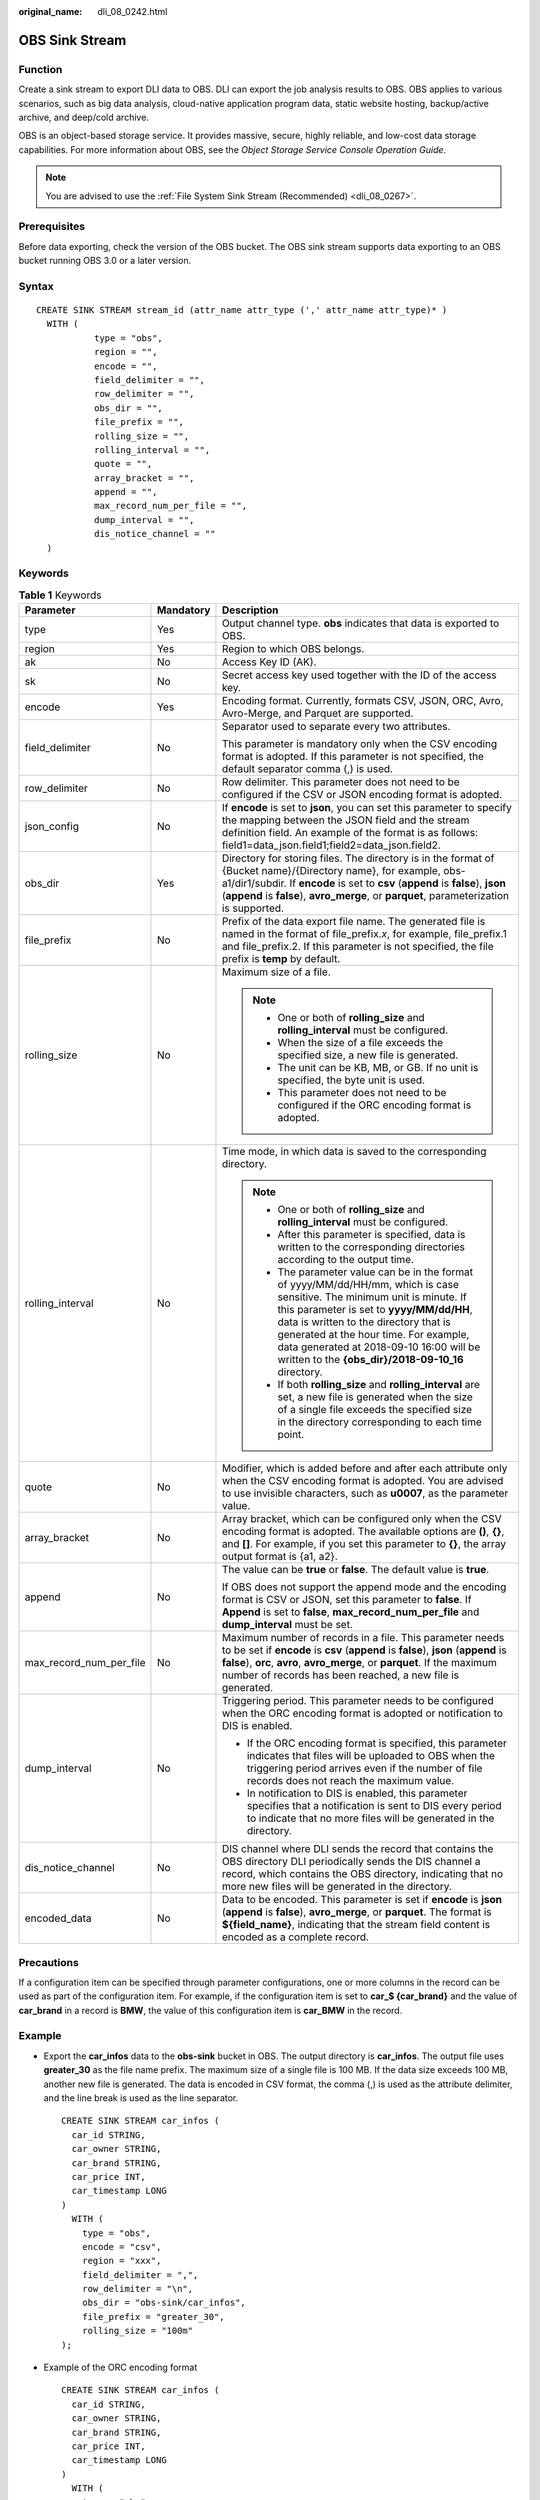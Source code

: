 :original_name: dli_08_0242.html

.. _dli_08_0242:

OBS Sink Stream
===============

Function
--------

Create a sink stream to export DLI data to OBS. DLI can export the job analysis results to OBS. OBS applies to various scenarios, such as big data analysis, cloud-native application program data, static website hosting, backup/active archive, and deep/cold archive.

OBS is an object-based storage service. It provides massive, secure, highly reliable, and low-cost data storage capabilities. For more information about OBS, see the *Object Storage Service Console Operation Guide*.

.. note::

   You are advised to use the :ref:`File System Sink Stream (Recommended) <dli_08_0267>`.

Prerequisites
-------------

Before data exporting, check the version of the OBS bucket. The OBS sink stream supports data exporting to an OBS bucket running OBS 3.0 or a later version.

Syntax
------

::

   CREATE SINK STREAM stream_id (attr_name attr_type (',' attr_name attr_type)* )
     WITH (
              type = "obs",
              region = "",
              encode = "",
              field_delimiter = "",
              row_delimiter = "",
              obs_dir = "",
              file_prefix = "",
              rolling_size = "",
              rolling_interval = "",
              quote = "",
              array_bracket = "",
              append = "",
              max_record_num_per_file = "",
              dump_interval = "",
              dis_notice_channel = ""
     )

Keywords
--------

.. table:: **Table 1** Keywords

   +-------------------------+-----------------------+------------------------------------------------------------------------------------------------------------------------------------------------------------------------------------------------------------------------------------------------------------------------------------------------------------------------------------------------------------+
   | Parameter               | Mandatory             | Description                                                                                                                                                                                                                                                                                                                                                |
   +=========================+=======================+============================================================================================================================================================================================================================================================================================================================================================+
   | type                    | Yes                   | Output channel type. **obs** indicates that data is exported to OBS.                                                                                                                                                                                                                                                                                       |
   +-------------------------+-----------------------+------------------------------------------------------------------------------------------------------------------------------------------------------------------------------------------------------------------------------------------------------------------------------------------------------------------------------------------------------------+
   | region                  | Yes                   | Region to which OBS belongs.                                                                                                                                                                                                                                                                                                                               |
   +-------------------------+-----------------------+------------------------------------------------------------------------------------------------------------------------------------------------------------------------------------------------------------------------------------------------------------------------------------------------------------------------------------------------------------+
   | ak                      | No                    | Access Key ID (AK).                                                                                                                                                                                                                                                                                                                                        |
   +-------------------------+-----------------------+------------------------------------------------------------------------------------------------------------------------------------------------------------------------------------------------------------------------------------------------------------------------------------------------------------------------------------------------------------+
   | sk                      | No                    | Secret access key used together with the ID of the access key.                                                                                                                                                                                                                                                                                             |
   +-------------------------+-----------------------+------------------------------------------------------------------------------------------------------------------------------------------------------------------------------------------------------------------------------------------------------------------------------------------------------------------------------------------------------------+
   | encode                  | Yes                   | Encoding format. Currently, formats CSV, JSON, ORC, Avro, Avro-Merge, and Parquet are supported.                                                                                                                                                                                                                                                           |
   +-------------------------+-----------------------+------------------------------------------------------------------------------------------------------------------------------------------------------------------------------------------------------------------------------------------------------------------------------------------------------------------------------------------------------------+
   | field_delimiter         | No                    | Separator used to separate every two attributes.                                                                                                                                                                                                                                                                                                           |
   |                         |                       |                                                                                                                                                                                                                                                                                                                                                            |
   |                         |                       | This parameter is mandatory only when the CSV encoding format is adopted. If this parameter is not specified, the default separator comma (,) is used.                                                                                                                                                                                                     |
   +-------------------------+-----------------------+------------------------------------------------------------------------------------------------------------------------------------------------------------------------------------------------------------------------------------------------------------------------------------------------------------------------------------------------------------+
   | row_delimiter           | No                    | Row delimiter. This parameter does not need to be configured if the CSV or JSON encoding format is adopted.                                                                                                                                                                                                                                                |
   +-------------------------+-----------------------+------------------------------------------------------------------------------------------------------------------------------------------------------------------------------------------------------------------------------------------------------------------------------------------------------------------------------------------------------------+
   | json_config             | No                    | If **encode** is set to **json**, you can set this parameter to specify the mapping between the JSON field and the stream definition field. An example of the format is as follows: field1=data_json.field1;field2=data_json.field2.                                                                                                                       |
   +-------------------------+-----------------------+------------------------------------------------------------------------------------------------------------------------------------------------------------------------------------------------------------------------------------------------------------------------------------------------------------------------------------------------------------+
   | obs_dir                 | Yes                   | Directory for storing files. The directory is in the format of {Bucket name}/{Directory name}, for example, obs-a1/dir1/subdir. If **encode** is set to **csv** (**append** is **false**), **json** (**append** is **false**), **avro_merge**, or **parquet**, parameterization is supported.                                                              |
   +-------------------------+-----------------------+------------------------------------------------------------------------------------------------------------------------------------------------------------------------------------------------------------------------------------------------------------------------------------------------------------------------------------------------------------+
   | file_prefix             | No                    | Prefix of the data export file name. The generated file is named in the format of file_prefix.\ *x*, for example, file_prefix.1 and file_prefix.2. If this parameter is not specified, the file prefix is **temp** by default.                                                                                                                             |
   +-------------------------+-----------------------+------------------------------------------------------------------------------------------------------------------------------------------------------------------------------------------------------------------------------------------------------------------------------------------------------------------------------------------------------------+
   | rolling_size            | No                    | Maximum size of a file.                                                                                                                                                                                                                                                                                                                                    |
   |                         |                       |                                                                                                                                                                                                                                                                                                                                                            |
   |                         |                       | .. note::                                                                                                                                                                                                                                                                                                                                                  |
   |                         |                       |                                                                                                                                                                                                                                                                                                                                                            |
   |                         |                       |    -  One or both of **rolling_size** and **rolling_interval** must be configured.                                                                                                                                                                                                                                                                         |
   |                         |                       |    -  When the size of a file exceeds the specified size, a new file is generated.                                                                                                                                                                                                                                                                         |
   |                         |                       |    -  The unit can be KB, MB, or GB. If no unit is specified, the byte unit is used.                                                                                                                                                                                                                                                                       |
   |                         |                       |    -  This parameter does not need to be configured if the ORC encoding format is adopted.                                                                                                                                                                                                                                                                 |
   +-------------------------+-----------------------+------------------------------------------------------------------------------------------------------------------------------------------------------------------------------------------------------------------------------------------------------------------------------------------------------------------------------------------------------------+
   | rolling_interval        | No                    | Time mode, in which data is saved to the corresponding directory.                                                                                                                                                                                                                                                                                          |
   |                         |                       |                                                                                                                                                                                                                                                                                                                                                            |
   |                         |                       | .. note::                                                                                                                                                                                                                                                                                                                                                  |
   |                         |                       |                                                                                                                                                                                                                                                                                                                                                            |
   |                         |                       |    -  One or both of **rolling_size** and **rolling_interval** must be configured.                                                                                                                                                                                                                                                                         |
   |                         |                       |    -  After this parameter is specified, data is written to the corresponding directories according to the output time.                                                                                                                                                                                                                                    |
   |                         |                       |    -  The parameter value can be in the format of yyyy/MM/dd/HH/mm, which is case sensitive. The minimum unit is minute. If this parameter is set to **yyyy/MM/dd/HH**, data is written to the directory that is generated at the hour time. For example, data generated at 2018-09-10 16:00 will be written to the **{obs_dir}/2018-09-10_16** directory. |
   |                         |                       |    -  If both **rolling_size** and **rolling_interval** are set, a new file is generated when the size of a single file exceeds the specified size in the directory corresponding to each time point.                                                                                                                                                      |
   +-------------------------+-----------------------+------------------------------------------------------------------------------------------------------------------------------------------------------------------------------------------------------------------------------------------------------------------------------------------------------------------------------------------------------------+
   | quote                   | No                    | Modifier, which is added before and after each attribute only when the CSV encoding format is adopted. You are advised to use invisible characters, such as **u0007**, as the parameter value.                                                                                                                                                             |
   +-------------------------+-----------------------+------------------------------------------------------------------------------------------------------------------------------------------------------------------------------------------------------------------------------------------------------------------------------------------------------------------------------------------------------------+
   | array_bracket           | No                    | Array bracket, which can be configured only when the CSV encoding format is adopted. The available options are **()**, **{}**, and **[]**. For example, if you set this parameter to **{}**, the array output format is {a1, a2}.                                                                                                                          |
   +-------------------------+-----------------------+------------------------------------------------------------------------------------------------------------------------------------------------------------------------------------------------------------------------------------------------------------------------------------------------------------------------------------------------------------+
   | append                  | No                    | The value can be **true** or **false**. The default value is **true**.                                                                                                                                                                                                                                                                                     |
   |                         |                       |                                                                                                                                                                                                                                                                                                                                                            |
   |                         |                       | If OBS does not support the append mode and the encoding format is CSV or JSON, set this parameter to **false**. If **Append** is set to **false**, **max_record_num_per_file** and **dump_interval** must be set.                                                                                                                                         |
   +-------------------------+-----------------------+------------------------------------------------------------------------------------------------------------------------------------------------------------------------------------------------------------------------------------------------------------------------------------------------------------------------------------------------------------+
   | max_record_num_per_file | No                    | Maximum number of records in a file. This parameter needs to be set if **encode** is **csv** (**append** is **false**), **json** (**append** is **false**), **orc**, **avro**, **avro_merge**, or **parquet**. If the maximum number of records has been reached, a new file is generated.                                                                 |
   +-------------------------+-----------------------+------------------------------------------------------------------------------------------------------------------------------------------------------------------------------------------------------------------------------------------------------------------------------------------------------------------------------------------------------------+
   | dump_interval           | No                    | Triggering period. This parameter needs to be configured when the ORC encoding format is adopted or notification to DIS is enabled.                                                                                                                                                                                                                        |
   |                         |                       |                                                                                                                                                                                                                                                                                                                                                            |
   |                         |                       | -  If the ORC encoding format is specified, this parameter indicates that files will be uploaded to OBS when the triggering period arrives even if the number of file records does not reach the maximum value.                                                                                                                                            |
   |                         |                       | -  In notification to DIS is enabled, this parameter specifies that a notification is sent to DIS every period to indicate that no more files will be generated in the directory.                                                                                                                                                                          |
   +-------------------------+-----------------------+------------------------------------------------------------------------------------------------------------------------------------------------------------------------------------------------------------------------------------------------------------------------------------------------------------------------------------------------------------+
   | dis_notice_channel      | No                    | DIS channel where DLI sends the record that contains the OBS directory DLI periodically sends the DIS channel a record, which contains the OBS directory, indicating that no more new files will be generated in the directory.                                                                                                                            |
   +-------------------------+-----------------------+------------------------------------------------------------------------------------------------------------------------------------------------------------------------------------------------------------------------------------------------------------------------------------------------------------------------------------------------------------+
   | encoded_data            | No                    | Data to be encoded. This parameter is set if **encode** is **json** (**append** is **false**), **avro_merge**, or **parquet**. The format is **${field_name}**, indicating that the stream field content is encoded as a complete record.                                                                                                                  |
   +-------------------------+-----------------------+------------------------------------------------------------------------------------------------------------------------------------------------------------------------------------------------------------------------------------------------------------------------------------------------------------------------------------------------------------+

Precautions
-----------

If a configuration item can be specified through parameter configurations, one or more columns in the record can be used as part of the configuration item. For example, if the configuration item is set to **car_$ {car_brand}** and the value of **car_brand** in a record is **BMW**, the value of this configuration item is **car_BMW** in the record.

Example
-------

-  Export the **car_infos** data to the **obs-sink** bucket in OBS. The output directory is **car_infos**. The output file uses **greater_30** as the file name prefix. The maximum size of a single file is 100 MB. If the data size exceeds 100 MB, another new file is generated. The data is encoded in CSV format, the comma (,) is used as the attribute delimiter, and the line break is used as the line separator.

   ::

      CREATE SINK STREAM car_infos (
        car_id STRING,
        car_owner STRING,
        car_brand STRING,
        car_price INT,
        car_timestamp LONG
      )
        WITH (
          type = "obs",
          encode = "csv",
          region = "xxx",
          field_delimiter = ",",
          row_delimiter = "\n",
          obs_dir = "obs-sink/car_infos",
          file_prefix = "greater_30",
          rolling_size = "100m"
      );

-  Example of the ORC encoding format

   ::

      CREATE SINK STREAM car_infos (
        car_id STRING,
        car_owner STRING,
        car_brand STRING,
        car_price INT,
        car_timestamp LONG
      )
        WITH (
          type = "obs",
          region = "xxx",
          encode = "orc",
          obs_dir = "dli-append-2/obsorc",
          FILE_PREFIX = "es_info",
          max_record_num_per_file = "100000",
          dump_interval = "60"
      );

-  For details about the parquet encoding example, see the example in :ref:`File System Sink Stream (Recommended) <dli_08_0267>`.
